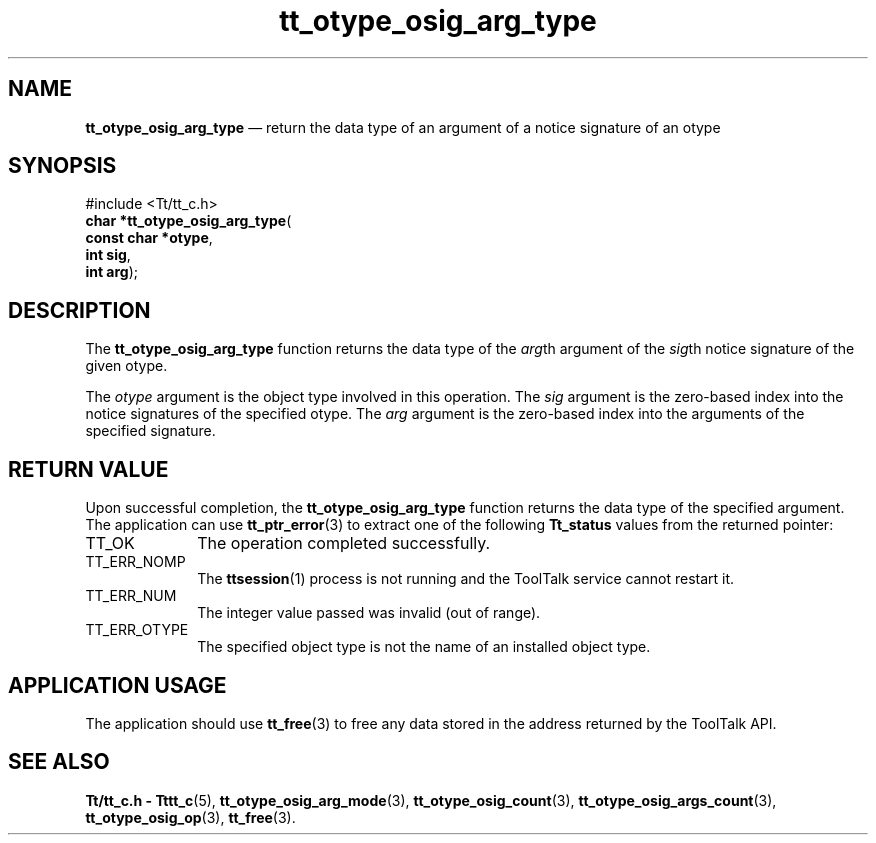 '\" t
...\" o_arg_ty.sgm /main/5 1996/08/30 14:39:28 rws $
...\" o_arg_ty.sgm /main/5 1996/08/30 14:39:28 rws $-->
.de P!
.fl
\!!1 setgray
.fl
\\&.\"
.fl
\!!0 setgray
.fl			\" force out current output buffer
\!!save /psv exch def currentpoint translate 0 0 moveto
\!!/showpage{}def
.fl			\" prolog
.sy sed -e 's/^/!/' \\$1\" bring in postscript file
\!!psv restore
.
.de pF
.ie     \\*(f1 .ds f1 \\n(.f
.el .ie \\*(f2 .ds f2 \\n(.f
.el .ie \\*(f3 .ds f3 \\n(.f
.el .ie \\*(f4 .ds f4 \\n(.f
.el .tm ? font overflow
.ft \\$1
..
.de fP
.ie     !\\*(f4 \{\
.	ft \\*(f4
.	ds f4\"
'	br \}
.el .ie !\\*(f3 \{\
.	ft \\*(f3
.	ds f3\"
'	br \}
.el .ie !\\*(f2 \{\
.	ft \\*(f2
.	ds f2\"
'	br \}
.el .ie !\\*(f1 \{\
.	ft \\*(f1
.	ds f1\"
'	br \}
.el .tm ? font underflow
..
.ds f1\"
.ds f2\"
.ds f3\"
.ds f4\"
.ta 8n 16n 24n 32n 40n 48n 56n 64n 72n 
.TH "tt_otype_osig_arg_type" "library call"
.SH "NAME"
\fBtt_otype_osig_arg_type\fP \(em return the data type of an argument of a notice signature of an otype
.SH "SYNOPSIS"
.PP
.nf
#include <Tt/tt_c\&.h>
\fBchar \fB*tt_otype_osig_arg_type\fP\fR(
\fBconst char *\fBotype\fR\fR,
\fBint \fBsig\fR\fR,
\fBint \fBarg\fR\fR);
.fi
.SH "DESCRIPTION"
.PP
The
\fBtt_otype_osig_arg_type\fP function
returns the data type of the
\fIarg\fPth argument of the
\fIsig\fPth notice signature of
the given
otype\&.
.PP
The
\fIotype\fP argument is the object type involved in this operation\&.
The
\fIsig\fP argument is the zero-based index into the notice
signatures of the specified
otype\&.
The
\fIarg\fP argument is the zero-based index into the arguments of
the specified signature\&.
.SH "RETURN VALUE"
.PP
Upon successful completion, the
\fBtt_otype_osig_arg_type\fP function returns the data type of the specified argument\&.
The application can use
\fBtt_ptr_error\fP(3) to extract one of the following
\fBTt_status\fR values from the returned pointer:
.IP "TT_OK" 10
The operation completed successfully\&.
.IP "TT_ERR_NOMP" 10
The
\fBttsession\fP(1) process is not running and the ToolTalk service cannot restart it\&.
.IP "TT_ERR_NUM" 10
The integer value passed was invalid (out of range)\&.
.IP "TT_ERR_OTYPE" 10
The specified object type is not the name of an installed object type\&.
.SH "APPLICATION USAGE"
.PP
The application should use
\fBtt_free\fP(3) to free any data stored in the address returned by the
ToolTalk API\&.
.SH "SEE ALSO"
.PP
\fBTt/tt_c\&.h - Tttt_c\fP(5), \fBtt_otype_osig_arg_mode\fP(3), \fBtt_otype_osig_count\fP(3), \fBtt_otype_osig_args_count\fP(3), \fBtt_otype_osig_op\fP(3), \fBtt_free\fP(3)\&.
...\" created by instant / docbook-to-man, Sun 02 Sep 2012, 09:41
